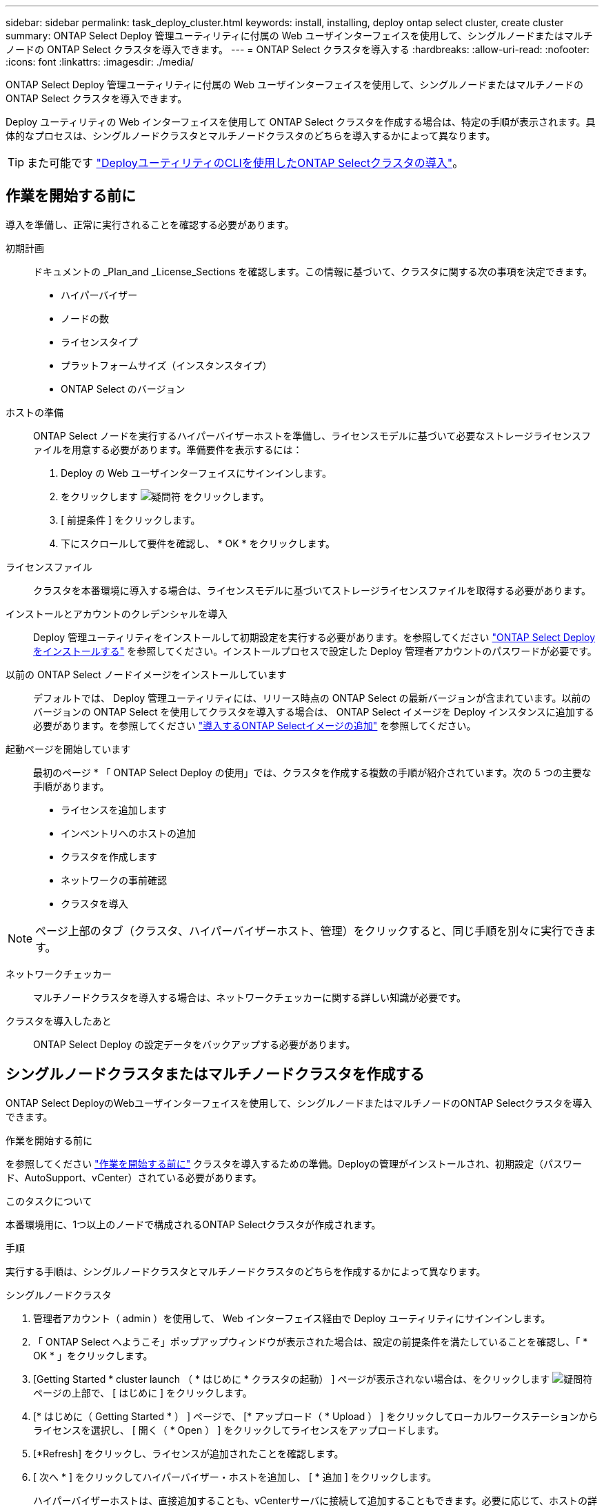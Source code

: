 ---
sidebar: sidebar 
permalink: task_deploy_cluster.html 
keywords: install, installing, deploy ontap select cluster, create cluster 
summary: ONTAP Select Deploy 管理ユーティリティに付属の Web ユーザインターフェイスを使用して、シングルノードまたはマルチノードの ONTAP Select クラスタを導入できます。 
---
= ONTAP Select クラスタを導入する
:hardbreaks:
:allow-uri-read: 
:nofooter: 
:icons: font
:linkattrs: 
:imagesdir: ./media/


[role="lead"]
ONTAP Select Deploy 管理ユーティリティに付属の Web ユーザインターフェイスを使用して、シングルノードまたはマルチノードの ONTAP Select クラスタを導入できます。

Deploy ユーティリティの Web インターフェイスを使用して ONTAP Select クラスタを作成する場合は、特定の手順が表示されます。具体的なプロセスは、シングルノードクラスタとマルチノードクラスタのどちらを導入するかによって異なります。


TIP: また可能です link:https://docs.netapp.com/us-en/ontap-select/task_cli_deploy_cluster.html["DeployユーティリティのCLIを使用したONTAP Selectクラスタの導入"]。



== 作業を開始する前に

導入を準備し、正常に実行されることを確認する必要があります。

初期計画:: ドキュメントの _Plan_and _License_Sections を確認します。この情報に基づいて、クラスタに関する次の事項を決定できます。
+
--
* ハイパーバイザー
* ノードの数
* ライセンスタイプ
* プラットフォームサイズ（インスタンスタイプ）
* ONTAP Select のバージョン


--
ホストの準備:: ONTAP Select ノードを実行するハイパーバイザーホストを準備し、ライセンスモデルに基づいて必要なストレージライセンスファイルを用意する必要があります。準備要件を表示するには：
+
--
. Deploy の Web ユーザインターフェイスにサインインします。
. をクリックします image:icon_question_mark.gif["疑問符"] をクリックします。
. [ 前提条件 ] をクリックします。
. 下にスクロールして要件を確認し、 * OK * をクリックします。


--
ライセンスファイル:: クラスタを本番環境に導入する場合は、ライセンスモデルに基づいてストレージライセンスファイルを取得する必要があります。
インストールとアカウントのクレデンシャルを導入:: Deploy 管理ユーティリティをインストールして初期設定を実行する必要があります。を参照してください link:task_install_deploy.html["ONTAP Select Deploy をインストールする"] を参照してください。インストールプロセスで設定した Deploy 管理者アカウントのパスワードが必要です。
以前の ONTAP Select ノードイメージをインストールしています:: デフォルトでは、 Deploy 管理ユーティリティには、リリース時点の ONTAP Select の最新バージョンが含まれています。以前のバージョンの ONTAP Select を使用してクラスタを導入する場合は、 ONTAP Select イメージを Deploy インスタンスに追加する必要があります。を参照してください link:task_cli_deploy_image_add.html["導入するONTAP Selectイメージの追加"] を参照してください。
起動ページを開始しています:: 最初のページ * 「 ONTAP Select Deploy の使用」では、クラスタを作成する複数の手順が紹介されています。次の 5 つの主要な手順があります。
+
--
* ライセンスを追加します
* インベントリへのホストの追加
* クラスタを作成します
* ネットワークの事前確認
* クラスタを導入


--



NOTE: ページ上部のタブ（クラスタ、ハイパーバイザーホスト、管理）をクリックすると、同じ手順を別々に実行できます。

ネットワークチェッカー:: マルチノードクラスタを導入する場合は、ネットワークチェッカーに関する詳しい知識が必要です。
クラスタを導入したあと:: ONTAP Select Deploy の設定データをバックアップする必要があります。




== シングルノードクラスタまたはマルチノードクラスタを作成する

ONTAP Select DeployのWebユーザインターフェイスを使用して、シングルノードまたはマルチノードのONTAP Selectクラスタを導入できます。

.作業を開始する前に
を参照してください link:task_deploy_cluster.html#before-you-begin["作業を開始する前に"] クラスタを導入するための準備。Deployの管理がインストールされ、初期設定（パスワード、AutoSupport、vCenter）されている必要があります。

.このタスクについて
本番環境用に、1つ以上のノードで構成されるONTAP Selectクラスタが作成されます。

.手順
実行する手順は、シングルノードクラスタとマルチノードクラスタのどちらを作成するかによって異なります。

[role="tabbed-block"]
====
.シングルノードクラスタ
--
. 管理者アカウント（ admin ）を使用して、 Web インターフェイス経由で Deploy ユーティリティにサインインします。
. 「 ONTAP Select へようこそ」ポップアップウィンドウが表示された場合は、設定の前提条件を満たしていることを確認し、「 * OK * 」をクリックします。
. [Getting Started * cluster launch （ * はじめに * クラスタの起動） ] ページが表示されない場合は、をクリックします image:icon_question_mark.gif["疑問符"] ページの上部で、 [ はじめに ] をクリックします。
. [* はじめに（ Getting Started * ） ] ページで、 [* アップロード（ * Upload ） ] をクリックしてローカルワークステーションからライセンスを選択し、 [ 開く（ * Open ） ] をクリックしてライセンスをアップロードします。
. [*Refresh] をクリックし、ライセンスが追加されたことを確認します。
. [ 次へ * ] をクリックしてハイパーバイザー・ホストを追加し、 [ * 追加 ] をクリックします。
+
ハイパーバイザーホストは、直接追加することも、vCenterサーバに接続して追加することもできます。必要に応じて、ホストの詳細とクレデンシャルを入力します。

. [*Refresh] をクリックし、ホストの [*Type*] の値が [*ESX*] であることを確認します。
+
指定したアカウントクレデンシャルは、 Deploy のクレデンシャルデータベースに追加されます。

. [Next] をクリックして、クラスタ作成プロセスを開始します。
. 「 * クラスタの詳細 * 」セクションで、クラスタについて説明する必要なすべての情報を指定し、「 * 完了 * 」をクリックします。
. ノードのセットアップ * で、ノード管理 IP アドレスを指定してノードのライセンスを選択します。必要に応じて新しいライセンスをアップロードできます。ノード名は必要に応じて変更することもできます。
. ハイパーバイザー * と * ネットワーク * の構成を提供します。
+
仮想マシンのサイズと使用可能な機能セットを定義する 3 つのノード構成があります。これらのインスタンスタイプは、 Standard 、 Premium 、および Premium XL の購入ライセンスでそれぞれサポートされています。ノードに対して選択するライセンスは、インスタンスタイプと一致するか、それよりも大きくする必要があります。

+
ハイパーバイザーホストおよび管理ネットワークとデータネットワークを選択します。

. * ストレージ * の構成を入力し、 * 完了 * をクリックします。
+
プラットフォームライセンスレベルとホスト構成に基づいてドライブを選択できます。

. クラスタの設定を確認します。
+
をクリックすると、設定を変更できます image:icon_pencil.gif["編集"] をクリックします。

. [ 次へ ] をクリックし、 ONTAP 管理者パスワードを入力します。
. クラスタ作成 * をクリックしてクラスタ作成プロセスを開始し、ポップアップ・ウィンドウで * OK * をクリックします。
+
クラスタが作成されるまで、 30 分程度かかる場合があります。

. クラスタ作成の複数ステップからなるプロセスを監視し、クラスタが正常に作成されたことを確認する。
+
ページは一定の間隔で自動的に更新されます。



--
.マルチノードクラスタ
--
. 管理者アカウント（ admin ）を使用して、 Web インターフェイス経由で Deploy ユーティリティにサインインします。
. * Welcome to ONTAP Select *ポップアップウィンドウが表示されたら、設定の前提条件を満たしていることを確認し、* OK *をクリックします。
. [Getting Started * cluster launch （ * はじめに * クラスタの起動） ] ページが表示されない場合は、をクリックします image:icon_question_mark.gif["疑問符"] ページの上部で、 [ はじめに ] をクリックします。
. [* はじめに（ Getting Started * ） ] ページで、 [* アップロード（ * Upload ） ] をクリックしてローカルワークステーションからライセンスを選択し、 [ 開く（ * Open ） ] をクリックしてライセンスをアップロードします。を繰り返して2つ目のライセンスを追加します。
. [リフレッシュ]*をクリックし、ライセンスが追加されたことを確認します。
. [次へ]*をクリックして2つのハイパーバイザーホストを追加し、*[追加]*をクリックします。
+
ハイパーバイザーホストは、直接追加することも、vCenterサーバに接続して追加することもできます。必要に応じて、ホストの詳細とクレデンシャルを入力します。

. [*Refresh] をクリックし、ホストの [*Type*] の値が [*ESX*] であることを確認します。
+
指定したアカウントクレデンシャルは、 Deploy のクレデンシャルデータベースに追加されます。

. [Next] をクリックして、クラスタ作成プロセスを開始します。
. [クラスタの詳細]*セクションで、*[クラスタサイズ]*として* 2ノードクラスタ*を選択し、クラスタについて説明する必要な情報をすべて指定して、*[完了]*をクリックします。
. [ノードのセットアップ]*で、ノード管理IPアドレスを指定し、各ノードのライセンスを選択します。必要に応じて新しいライセンスをアップロードできます。必要に応じてノード名を変更することもできます。
. ハイパーバイザー * と * ネットワーク * の構成を提供します。
+
仮想マシンのサイズと使用可能な機能セットを定義する 3 つのノード構成があります。これらのインスタンスタイプは、 Standard 、 Premium 、および Premium XL の購入ライセンスでそれぞれサポートされています。ノードに対して選択するライセンスは、インスタンスタイプと一致するか、それを超えている必要があります。

+
ハイパーバイザーホストと、管理ネットワーク、データネットワーク、内部ネットワークを選択します。

. * ストレージ * の構成を入力し、 * 完了 * をクリックします。
+
プラットフォームライセンスレベルとホスト構成に基づいてドライブを選択できます。

. クラスタの設定を確認します。
+
をクリックすると、設定を変更できます image:icon_pencil.gif["編集"] をクリックします。

. [次へ]*をクリックし、*[実行]*をクリックしてネットワークの事前確認を実行します。ONTAPクラスタトラフィック用に選択した内部ネットワークが正常に機能しているかどうかが検証されます。
. [ 次へ ] をクリックし、 ONTAP 管理者パスワードを入力します。
. クラスタ作成 * をクリックしてクラスタ作成プロセスを開始し、ポップアップ・ウィンドウで * OK * をクリックします。
+
クラスタが作成されるまでに最大45分かかることがあります。

. 複数の手順でクラスタ作成プロセスを監視して、クラスタが正常に作成されたことを確認します。
+
ページは一定の間隔で自動的に更新されます。



--
====
.完了後
ONTAP Select AutoSupport機能が設定されていることを確認し、ONTAP Select Deployの設定データをバックアップする必要があります。

[TIP]
====
クラスタの作成処理が開始されても完了しない場合は、定義したONTAP管理パスワードが適用されないことがあります。この場合、次のCLIコマンドを使用して、ONTAP Selectクラスタの一時的な管理パスワードを確認できます。

[listing]
----
(ONTAPdeploy) !/opt/netapp/tools/get_cluster_temp_credentials --cluster-name my_cluster
----
====